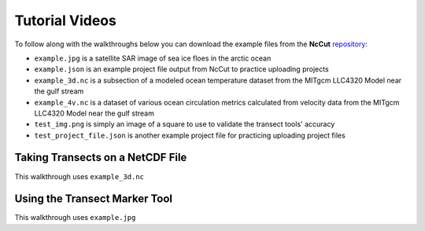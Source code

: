 Tutorial Videos
===============

To follow along with the walkthroughs below you can download the example files from the **NcCut** `repository <https://github.com/rchartra/NcCut/tree/master/support>`_:

* ``example.jpg`` is a satellite SAR image of sea ice floes in the arctic ocean
* ``example.json`` is an example project file output from NcCut to practice uploading projects
* ``example_3d.nc`` is a subsection of a modeled ocean temperature dataset from the MITgcm LLC4320 Model near the gulf stream
* ``example_4v.nc`` is a dataset of various ocean circulation metrics calculated from velocity data from the MITgcm LLC4320 Model near the gulf stream
* ``test_img.png`` is simply an image of a square to use to validate the transect tools' accuracy
* ``test_project_file.json`` is another example project file for practicing uploading project files

Taking Transects on a NetCDF File
---------------------------------

This walkthrough uses ``example_3d.nc``

.. video:: _media/NcCut_Tutorial_1.mp4
    :width: 650


Using the Transect Marker Tool
------------------------------

This walkthrough uses ``example.jpg``

.. video:: _media/NcCut_Tutorial_2.mp4
    :width: 650